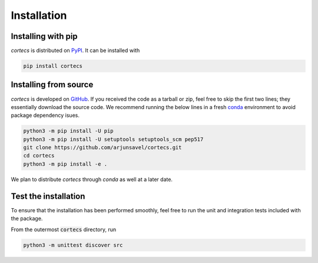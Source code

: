 Installation
============

Installing with pip
-----------------------
`cortecs` is distributed on `PyPI <https://pypi.org/>`_. It can be installed with

.. code-block:: bash

    pip install cortecs

Installing from source
-----------------------

`cortecs` is developed on `GitHub <https://github.com/arjunsavel/cortecs>`_.
If you received the code as a tarball or zip, feel free to skip the first two lines; they essentially download the source code.
We recommend running the below lines in a fresh `conda <https://docs.conda.io/projects/conda/en/latest/user-guide/concepts/environments.html>`_ environment
to avoid package dependency isues.

.. code-block:: bash

    python3 -m pip install -U pip
    python3 -m pip install -U setuptools setuptools_scm pep517
    git clone https://github.com/arjunsavel/cortecs.git
    cd cortecs
    python3 -m pip install -e .


We plan to distribute `cortecs` through `conda` as well at a later date.

Test the installation
---------------------

To ensure that the installation has been performed smoothly, feel free to run the unit and integration tests included with the package.

From the outermost :code:`cortecs` directory, run

.. code-block:: bash

    python3 -m unittest discover src
